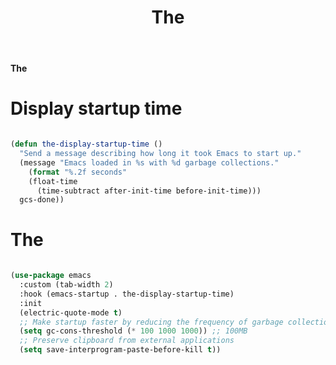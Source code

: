 #+title:The
#+PROPERTY: header-args:emacs-lisp :tangle ../../home/.emacs.d/lisp/the.el

*The*

* Display startup time

#+begin_src emacs-lisp

(defun the-display-startup-time ()
  "Send a message describing how long it took Emacs to start up."
  (message "Emacs loaded in %s with %d garbage collections."
    (format "%.2f seconds"
    (float-time
      (time-subtract after-init-time before-init-time)))
  gcs-done))

#+end_src

* The

#+begin_src emacs-lisp

  (use-package emacs
    :custom (tab-width 2)
    :hook (emacs-startup . the-display-startup-time)
    :init
    (electric-quote-mode t)
    ;; Make startup faster by reducing the frequency of garbage collection
    (setq gc-cons-threshold (* 100 1000 1000)) ;; 100MB
    ;; Preserve clipboard from external applications
    (setq save-interprogram-paste-before-kill t))

#+end_src
